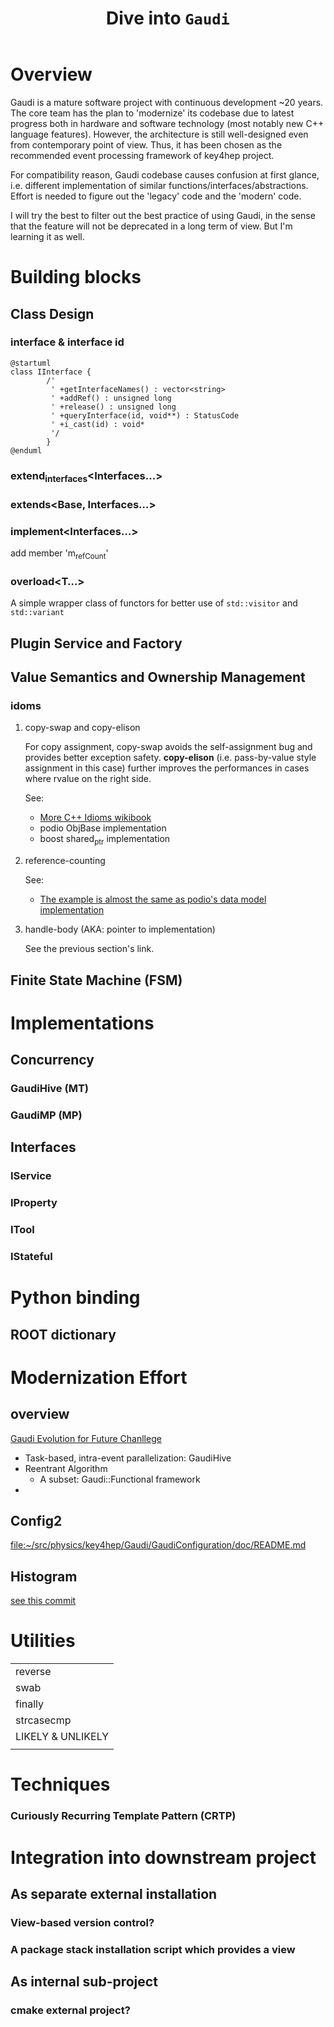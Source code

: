 #+columns: %30item %custom_id
#+startup: show2levels

# export setting
#+latex_class_options:[lang=en]
#+options: tags:nil

# babel setting
#+property: header-args :eval never-export :tangle test.pml

#+Title: Dive into ~Gaudi~
# #+Author: Yong Zhou
# #+Email: zyong06@gmail.com

* Overview
Gaudi is a mature software project with continuous development ~20 years.
The core team has the plan to 'modernize' its codebase due to latest progress both in
hardware and software technology (most notably new C++ language features).
However, the architecture is still well-designed even from contemporary point of view.
Thus, it has been chosen as the recommended event processing framework of key4hep project.

[[file:gaudi_ev.png]]

For compatibility reason, Gaudi codebase causes confusion at first glance, i.e. different
implementation of similar functions/interfaces/abstractions.
Effort is needed to figure out the 'legacy' code and the 'modern' code.

I will try the best to filter out the best practice of using Gaudi, in the sense that the feature will
not be deprecated in a long term of view.
But I'm learning it as well.

* Building blocks
** Class Design
*** interface & interface id
#+begin_src plantuml :file fig/interface_design.png
  @startuml
  class IInterface {
          /'
           ' +getInterfaceNames() : vector<string>
           ' +addRef() : unsigned long
           ' +release() : unsigned long
           ' +queryInterface(id, void**) : StatusCode
           ' +i_cast(id) : void*
           '/
          }
  @enduml
#+end_src

#+RESULTS:
[[file:fig/interface_design.png]]

*** extend_interfaces<Interfaces...>

*** extends<Base, Interfaces...>

*** implement<Interfaces...>
add member 'm_refCount'

*** overload<T...>
A simple wrapper class of functors for better use of ~std::visitor~ and ~std::variant~



** Plugin Service and Factory

** Value Semantics and Ownership Management
*** idoms
**** copy-swap and copy-elison
   For copy assignment, copy-swap avoids the self-assignment bug and provides better exception
   safety.
   *copy-elison* (i.e. pass-by-value style assignment in this case) further improves the
   performances in cases where rvalue on the right side.

   See:
   - [[https://en.wikibooks.org/wiki/More_C%2B%2B_Idioms/Copy-and-swap][More C++ Idioms wikibook]]
   - podio ObjBase implementation
   - boost shared_ptr implementation
**** reference-counting
   See:
   - [[https://en.wikibooks.org/wiki/More_C%2B%2B_Idioms/Counted_Body][The example is almost the same as podio's data model implementation]]
     
**** handle-body (AKA: pointer to implementation)
   See the previous section's link.
   

** Finite State Machine (FSM)

* Implementations
** Concurrency
*** GaudiHive (MT)
*** GaudiMP (MP)


** Interfaces
*** IService

*** IProperty

*** ITool

*** IStateful


* Python binding
** ROOT dictionary

* Modernization Effort
** overview
[[https://iopscience.iop.org/article/10.1088/1742-6596/898/4/042044][Gaudi Evolution for Future Chanllege]]

- Task-based, intra-event parallelization: GaudiHive
- Reentrant Algorithm
  - A subset: Gaudi::Functional framework
- 

** Config2
[[file:~/src/physics/key4hep/Gaudi/GaudiConfiguration/doc/README.md]]

** Histogram
[[https://gitlab.cern.ch/gaudi/Gaudi/-/merge_requests/1113/diffs#f623fa84d5ad96cef7c3cc45409a10f418592ad7][see this commit]]

* Utilities
| reverse           |
| swab              |
| finally           |
| strcasecmp        |
| LIKELY & UNLIKELY |
|                   |
* Techniques
*** Curiously Recurring Template Pattern (CRTP)

* Integration into downstream project
** As separate external installation
*** View-based version control?
*** A package stack installation script which provides a view

** As internal sub-project
*** cmake external project?
